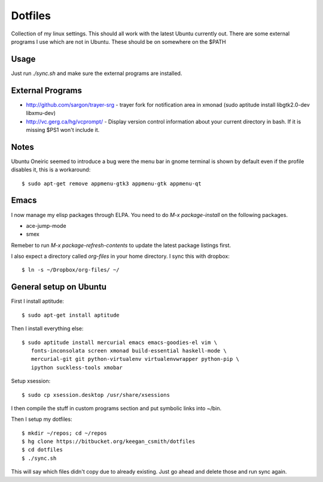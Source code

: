 ==========
 Dotfiles
==========

Collection of my linux settings. This should all work with the latest Ubuntu
currently out. There are some external programs I use which are not in
Ubuntu. These should be on somewhere on the $PATH

Usage
=====

Just run `./sync.sh` and make sure the external programs are installed.

External Programs
=================

* http://github.com/sargon/trayer-srg - trayer fork for notification area in
  xmonad (sudo aptitude install libgtk2.0-dev libxmu-dev)
* http://vc.gerg.ca/hg/vcprompt/ - Display version control information about
  your current directory in bash. If it is missing $PS1 won't include it.

Notes
=====

Ubuntu Oneiric seemed to introduce a bug were the menu bar in gnome terminal
is shown by default even if the profile disables it, this is a workaround::

  $ sudo apt-get remove appmenu-gtk3 appmenu-gtk appmenu-qt

Emacs
=====

I now manage my elisp packages through ELPA. You need to do
`M-x package-install` on the following packages.

* ace-jump-mode
* smex

Remeber to run `M-x package-refresh-contents` to update the latest
package listings first.

I also expect a directory called `org-files` in your home directory. I sync
this with dropbox::

  $ ln -s ~/Dropbox/org-files/ ~/

General setup on Ubuntu
=======================

First I install aptitude::

  $ sudo apt-get install aptitude

Then I install everything else::

  $ sudo aptitude install mercurial emacs emacs-goodies-el vim \
     fonts-inconsolata screen xmonad build-essential haskell-mode \
     mercurial-git git python-virtualenv virtualenvwrapper python-pip \
     ipython suckless-tools xmobar
     

Setup xsession::

  $ sudo cp xsession.desktop /usr/share/xsessions

I then compile the stuff in custom programs section and put symbolic links
into ~/bin.

Then I setup my dotfiles::

  $ mkdir ~/repos; cd ~/repos
  $ hg clone https://bitbucket.org/keegan_csmith/dotfiles
  $ cd dotfiles
  $ ./sync.sh

This will say which files didn't copy due to already existing. Just go ahead
and delete those and run sync again.
